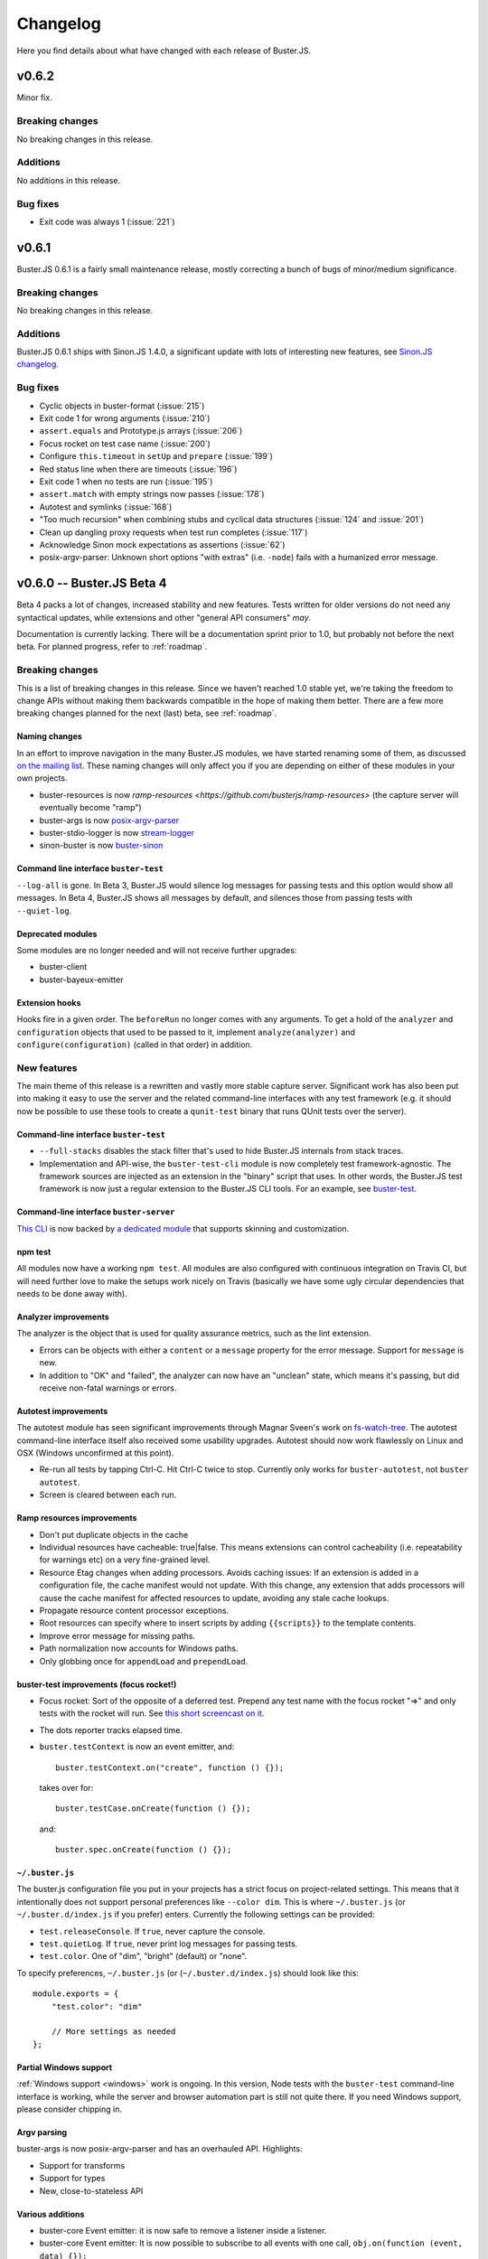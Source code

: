 .. highlight:: javascript

=========
Changelog
=========

Here you find details about what have changed with each release of Buster.JS.


v0.6.2
======

Minor fix.

Breaking changes
----------------

No breaking changes in this release.

Additions
---------

No additions in this release.

Bug fixes
---------

- Exit code was always 1 (:issue:`221`)


v0.6.1
======

Buster.JS 0.6.1 is a fairly small maintenance release, mostly correcting a
bunch of bugs of minor/medium significance.

Breaking changes
----------------

No breaking changes in this release.

Additions
---------

Buster.JS 0.6.1 ships with Sinon.JS 1.4.0, a significant update with lots of
interesting new features, see `Sinon.JS changelog
<http://sinonjs.org/Changelog.txt>`_.

Bug fixes
---------

- Cyclic objects in buster-format (:issue:`215`)

- Exit code 1 for wrong arguments (:issue:`210`)

- ``assert.equals`` and Prototype.js arrays (:issue:`206`)

- Focus rocket on test case name (:issue:`200`)

- Configure ``this.timeout`` in ``setUp`` and ``prepare`` (:issue:`199`)

- Red status line when there are timeouts (:issue:`196`)

- Exit code 1 when no tests are run (:issue:`195`)

- ``assert.match`` with empty strings now passes (:issue:`178`)

- Autotest and symlinks (:issue:`168`)

- "Too much recursion" when combining stubs and cyclical data structures
  (:issue:`124` and :issue:`201`)

- Clean up dangling proxy requests when test run completes (:issue:`117`)

- Acknowledge Sinon mock expectations as assertions (:issue:`62`)

- posix-argv-parser: Unknown short options "with extras" (i.e. ``-node``) fails
  with a humanized error message.


v0.6.0 -- Buster.JS Beta 4
==========================

Beta 4 packs a lot of changes, increased stability and new features. Tests
written for older versions do not need any syntactical updates, while
extensions and other "general API consumers" *may*.

Documentation is currently lacking. There will be a documentation sprint prior
to 1.0, but probably not before the next beta. For planned progress, refer to
:ref:`roadmap`.

Breaking changes
----------------

This is a list of breaking changes in this release. Since we haven't reached
1.0 stable yet, we're taking the freedom to change APIs without making them
backwards compatible in the hope of making them better. There are a few more
breaking changes planned for the next (last) beta, see :ref:`roadmap`.

Naming changes
^^^^^^^^^^^^^^

In an effort to improve navigation in the many Buster.JS modules, we have
started renaming some of them, as discussed `on the mailing list
<http://groups.google.com/group/busterjs-dev/browse_thread/thread/454146b98e69eef9>`_.
These naming changes will only affect you if you are depending on either of
these modules in your own projects.

- buster-resources is now `ramp-resources
  <https://github.com/busterjs/ramp-resources>` (the capture server will
  eventually become "ramp")
- buster-args is now `posix-argv-parser
  <https://github.com/busterjs/posix-argv-parser>`_
- buster-stdio-logger is now `stream-logger <https://github.com/busterjs/stream-logger>`_
- sinon-buster is now `buster-sinon
  <https://github.com/busterjs/buster-sinon>`_

Command line interface ``buster-test``
^^^^^^^^^^^^^^^^^^^^^^^^^^^^^^^^^^^^^^

``--log-all`` is gone. In Beta 3, Buster.JS would silence log messages for
passing tests and this option would show all messages. In Beta 4, Buster.JS
shows all messages by default, and silences those from passing tests with
``--quiet-log``.

Deprecated modules
^^^^^^^^^^^^^^^^^^

Some modules are no longer needed and will not receive further upgrades:

- buster-client
- buster-bayeux-emitter

Extension hooks
^^^^^^^^^^^^^^^

Hooks fire in a given order. The ``beforeRun`` no longer comes with
any arguments. To get a hold of the ``analyzer`` and ``configuration`` objects
that used to be passed to it, implement ``analyze(analyzer)`` and
``configure(configuration)`` (called in that order) in addition.

New features
------------

The main theme of this release is a rewritten and vastly more stable capture
server. Significant work has also been put into making it easy to use the
server and the related command-line interfaces with any test framework (e.g.
it should now be possible to use these tools to create a ``qunit-test``
binary that runs QUnit tests over the server).

Command-line interface ``buster-test``
^^^^^^^^^^^^^^^^^^^^^^^^^^^^^^^^^^^^^^

- ``--full-stacks`` disables the stack filter that's used to hide Buster.JS
  internals from stack traces.

- Implementation and API-wise, the ``buster-test-cli`` module is now completely
  test framework-agnostic. The framework sources are injected as an extension
  in the "binary" script that uses. In other words, the Buster.JS test
  framework is now just a regular extension to the Buster.JS CLI tools.
  For an example, see `buster-test
  <https://github.com/busterjs/buster/blob/v0.6.0/bin/buster-test>`_.

Command-line interface ``buster-server``
^^^^^^^^^^^^^^^^^^^^^^^^^^^^^^^^^^^^^^^^

`This CLI <https://github.com/busterjs/buster/blob/v0.6.0/bin/buster-server>`_
is now backed by `a dedicated module
<https://github.com/busterjs/buster-server-cli>`_ that supports skinning and
customization.

npm test
^^^^^^^^

All modules now have a working ``npm test``. All modules are also configured
with continuous integration on Travis CI, but will need further love to make
the setups work nicely on Travis (basically we have some ugly circular
dependencies that needs to be done away with).

Analyzer improvements
^^^^^^^^^^^^^^^^^^^^^

The analyzer is the object that is used for quality assurance metrics, such as
the lint extension.

- Errors can be objects with either a ``content`` or a ``message`` property for
  the error message. Support for ``message`` is new.

- In addition to "OK" and "failed", the analyzer can now have an "unclean"
  state, which means it's passing, but did receive non-fatal warnings or
  errors.

Autotest improvements
^^^^^^^^^^^^^^^^^^^^^

The autotest module has seen significant improvements through Magnar Sveen's
work on `fs-watch-tree <http://github.com/busterjs/fs-watch-tree>`_.  The
autotest command-line interface itself also received some usability upgrades.
Autotest should now work flawlessly on Linux and OSX (Windows unconfirmed at
this point).

- Re-run all tests by tapping Ctrl-C. Hit Ctrl-C twice to stop. Currently only
  works for ``buster-autotest``, not ``buster autotest``.

- Screen is cleared between each run.

Ramp resources improvements
^^^^^^^^^^^^^^^^^^^^^^^^^^^

- Don't put duplicate objects in the cache

- Individual resources have cacheable: true|false. This means extensions can
  control cacheability (i.e. repeatability for warnings etc) on a very
  fine-grained level.

- Resource Etag changes when adding processors. Avoids caching issues: If an
  extension is added in a configuration file, the cache manifest would not
  update. With this change, any extension that adds processors will cause the
  cache manifest for affected resources to update, avoiding any stale cache
  lookups.

- Propagate resource content processor exceptions.

- Root resources can specify where to insert scripts by adding ``{{scripts}}``
  to the template contents.

- Improve error message for missing paths.

- Path normalization now accounts for Windows paths.

- Only globbing once for ``appendLoad`` and ``prependLoad``.

buster-test improvements (focus rocket!)
^^^^^^^^^^^^^^^^^^^^^^^^^^^^^^^^^^^^^^^^

- Focus rocket: Sort of the opposite of a deferred test. Prepend any test name
  with the focus rocket "=>" and only tests with the rocket will run. See `this
  short screencast on it <http://ascii.io/a/548>`_.

- The dots reporter tracks elapsed time.

- ``buster.testContext`` is now an event emitter, and::

      buster.testContext.on("create", function () {});

  takes over for::

      buster.testCase.onCreate(function () {});

  and::

      buster.spec.onCreate(function () {});

``~/.buster.js``
^^^^^^^^^^^^^^^^

The buster.js configuration file you put in your projects has a strict focus
on project-related settings. This means that it intentionally does not support
personal preferences like ``--color dim``. This is where ``~/.buster.js`` (or
``~/.buster.d/index.js`` if you prefer) enters.  Currently the following
settings can be provided:

- ``test.releaseConsole``. If ``true``, never capture the console.

- ``test.quietLog``. If ``true``, never print log messages for passing tests.

- ``test.color``. One of "dim", "bright" (default) or "none".

To specify preferences, ``~/.buster.js`` (or (``~/.buster.d/index.js``) should
look like this::

    module.exports = {
        "test.color": "dim"

        // More settings as needed
    };

Partial Windows support
^^^^^^^^^^^^^^^^^^^^^^^

:ref:`Windows support <windows>` work is ongoing. In this version,
Node tests with the ``buster-test`` command-line interface is working, while
the server and browser automation part is still not quite there. If you need
Windows support, please consider chipping in.

Argv parsing
^^^^^^^^^^^^

buster-args is now posix-argv-parser and has an overhauled API. Highlights:

- Support for transforms

- Support for types

- New, close-to-stateless API

Various additions
^^^^^^^^^^^^^^^^^

- buster-core Event emitter: it is now safe to remove a listener inside a
  listener.

- buster-core Event emitter: It is now possible to subscribe to all events with
  one call, ``obj.on(function (event, data) {});``

- buster-core: Extracted tmpFile method from buster-configuration.

- buster-format Bug fix: hasOwnProperty issue on IE9.

- buster-lint: Prevent caching of files containing lint.

- buster-sinon: callOrder accepts array of spies.


v0.5.3
======

Released 2012-05-04.

Breaking changes
----------------

- *TODO Fill out*

Additions
---------

- *TODO Fill out*

Bugs
----

- *TODO Fill out*


v0.5.2
======

Released 2012-05-02.

Breaking changes
----------------

No breaking changes in this release.

Additions
---------

- Allow ``--config/-c`` for ``buster test`` to accept a comma separated list of
  configuration files. (:issue:`171`)

- Capture browser page displays how many browsers in total are captured.

Bugs
----

- buster-glob requires a newer glob, which solves a problem with same glob
  patterns in different working directories.

- Use ``path.join`` for cross-platform paths (only partially solved)


v0.5.1
======

Released 2012-04-26.

Breaking changes
----------------

No breaking changes in this release.

Additions
---------

- Only log messages (``buster.log``) for failed tests by default log all with
  ``--log-all``/``-L`` (:issue:`163`)

- Added more detailed information about OS (Sasha Depold,
  `buster-user-agent-parser #1
  <https://github.com/busterjs/buster-user-agent-parser/pull/1>`_,
  `buster-test-cli #1 <https://github.com/busterjs/buster-test-cli/pull/1>`_)

Bugs
----

- ``assert.same`` now is compatible with ES Harmony "egal". ``assert.equals``
  recognizes ``NaN`` as equal to ``NaN``. (:issue:`162`)


v0.5.0 -- Buster.JS Beta 3
==========================

Released 2012-04-17.

Breaking changes
----------------

This is a list of breaking changes in this release. Since we haven't reached
1.0 stable yet, we're taking the freedom to change APIs without making them
backwards compatible in the hope of making them better.

- ``testLibs`` removed, ``testHelpers`` added (:issue:`95`)

  This is a simple change of words. ``testHelpers`` resonates better with most
  uses of the property than ``testLibs``. It behaves like before, meaning that
  e.g. when you run single tests with ``buster test -t test/my-test.js``,
  everything in ``testHelpers`` will still be loaded.

- Some expectations changed names (:issue:`91`)

  We're renaming some expectations, basically to match the expectations in
  Jasmine. We were already pretty close to their API, and being 1:1 means way
  easier migration. Some expectations have also been added, you can find them
  in the "Changes" section below.

  - ``toBeSameAs`` is now ``toBe``. Example: ``expect(true).toBeTruthy()``

  - ``toBeInDelta`` is now ``toBeNear``, aliased to ``toBeCloseTo``. Example:
    ``expect(4.5).toBeCloseTo(4, 0.5)``

  - ``not()`` is now a property, not a function. Example:
    ``expect(false).not.toBeTruthy()``

- Removed assertion

  ``assert.typeOf`` was removed in favor of the more specific ones (e.g.
  ``assert.isString``)

- ``buster.env.path`` is removed

    Use ``buster.env.contextPath`` (was also available before beta 3) instead.
    Note that ``buster.env.contextPath`` does not include a trailing slash.


Additions
---------

- buster-autotest works on all platforms where ``fs.watch`` is supported.
  Autotest is also slightly clever, only running affected tests on each save
  and running the entire suite when going from red to green.

- Adding support for JsTestDriver style
  ``/*:DOC+=<div>test</div>*/`` with the new extension :ref:`buster-html-doc`.
  This extension can be used both in vanilla buster tests and alongside
  :ref:`buster-jstestdriver`. (:issue:`47`)

- The body of the testbed HTML in browser tests will now reset between each
  test run. It will not be cleared out entirely, it will be set to what it was
  initially. Note: this is not yet fixed in :ref:`buster-static`. (:issue:`74`)

- Added new expectations ``toContain``, ``toBeTruthy`` and ``toBeFalsy``.
  (:issue:`91`)

- Added new assertion ``contains`` (:issue:`91`)

- Added new CLI option, ``--release-console``, to ``buster test``. Buster now
  proxies all ``console`` loggings to ``buster.log`` by default, and you can
  use this setting to disable it. (:issue:`96`)

- Highlighting uncaught exceptions with colors to make them stand out.
  (:issue:`105`)

- The reporters now let you know if a timeout happened in ``setUp``,
  ``tearDown`` or in the test itself. (:issue:`12`)

- Proper exit codes for failing tests and other error situations (``buster
  test``) (:issue:`81`)

Bugs
----

- Fixed some bugs in server proxying for browser tests (:issue:`57`)
 
- Browser tests now fail when a test times out when there are successful tests
  in the same test run. (:issue:`77`)

- Browser tests now fail when there's no assertions in a test. (:issue:`69`)

- ``buster.log(function(){});`` would log undefined, as it called the function
  because of internals in buster-evented-logger. It no longer calls the
  function, and logs what you'd expect it to log. (:issue:`94`)

- Asserts are now counted properly in the JsTestDriver extension. (:issue:`49`,
  :issue:`31`)

- At some point in time, an unknown change fixed a small problem with
  ``assert.calledOnce``. Nobody knows what, where and why. (:issue:`70`)

- No longer running setUp/tearDown for deferred tests. (:issue:`107`)

- Chrome no longer periodically reloads the entire slave frameset when the tab
  is in the background. (:issue:`84`)

- Browser tests fail properly when there's no assertions in a test.
  (:issue:`69`)

- buster-static now properly made available when installing buster
  (:issue:`43`)

- Supporting ``"// deferred tests"`` in the BDD syntax as well. (:issue:`55`)

- Removing the use of ``Array.some`` and ``Object.create`` in browser code, for
  old browser compat. (:issue:`121`, :issue:`120`)

- ``extends`` on config groups now also copy extensions and other custom
  configurations. (:issue:`100`)

- Failing assertions are counted as assertions by the test runner.
  (:issue:`87`)

- Only installing one version of Sinon. (:issue:`14`)

- ``toBeCalledWith`` expectation now works when the stub/spy is called multiple
  times. (:issue:`82`)

- Properly counting assertions in buster-jstestdriver. (:issue:`49`)

- Making jstestdirver.jQuery available in buster-jstestdriver. (:issue:`48`)

- Now failing for non-existant files in the config file. (:issue:`78`)

- Status code is now non-zero when ``buster test`` fails with test errors etc.
  (:issue:`81`)

- Dot reporter wraps lines. (:issue:`32`)

- No longer warning with syntax error for files where the last line is a
  comment. (:issue:`144`)

- Fixing ``assert.exception`` failures causing stack overflows. (:issue:`63`)

- Logging a function no longer logs ``"undefined"``. (:issue:`94`)

- XML reporter now reports uncaught exceptions. (:issue:`134`)

- Dots reporter wraps lines when they become too long

- Uncaught exceptions does not print overlapping with dots

- Proper support for asynchronous test cases/specs (:issue:`15`)


v0.4.0 -- Buster.JS Beta 2
==========================

Released 2012-02-21.

This is a brief (i.e. not exhaustive) overview of changes from Beta 1. Beta 2
introduces quite a few fundamental refactorings and rewrites, and is
significantly closer to a stable 1.0 release than its predecessor.

With Beta 2, we've entered a more rapid iterative development and release
cycle. In the four days since the initial release, three patch updates have
already been shipped. "Beta 2" refers to Buster.JS version 0.4.1 or newer,
until we decide to do a release candidate (or another major beta, if
necessary).

Problems?
---------

Please `report as many issues <https://github.com/busterjs/buster/issues>`_ as
you can, and consider `contributing docs
<https://github.com/busterjs/buster-docs>`_ or file feature requests so we can
improve documentation. Docs are behind on some things, but we're working on it.

Breaking change: Config files can no longer read files outside of ``rootPath``
------------------------------------------------------------------------------

Since we haven't reached 1.0 stable yet, we're changing APIs without making
them backwards compatible.

Configuration file loading is revamped (most importantly,
:ref:`buster-resources` was completely rewritten).

``sources``, ``tests``, etc can no longer contain paths outside the root path.
The root path defaults to the path the configuration file is in. You can also
provide the ``rootPath`` property in the configuration file to base the project
outside the directory where the configuration file is located.

::

    config["My tests"] = {
        sources: ["../src/**/*.js"], // Will not work!
        tests: ["**/*-test.js"]
    };

    config["My tests"] = {
        rootPath: "../", // Will work (or just move the config file up one folder)
        sources: ["src/**/*.js"],
        tests: ["tests/**/*-test.js"]
    };


Changes
-------

- Stronger Node.JS inferences across the board.

- :ref:`Capture server <buster-capture-server>`: significant refactor.
  "Clients" are now "slaves" and several URLs have changed.

- Configuration file can now load :doc:`extensions <extensions/index>`.  A few
  are already availble, and others, like buster-amd (:issue:`15`) and coverage
  is right around the corner.

- buster-promise is now deprecated and will not receive further updates. We
  recommend the wonderful `when.js <https://github.com/cujojs/when>`_
  instead--it's what we use.

- Buster now syntax checks files before attempting to run tests in browsers.
  This ensures a stable environment with good feedback, regardless of target
  browser.

- The test runner was rewritten. It now supports per-test timeouts, the done
  callback can be used to wrap functions ("we're done when this function is
  called"), asynchronous ``testCase`` and ``describe``, and TeamCity reporter.

- The test runner now has a system for including other measures in a test run,
  issuing warnings, or even preventing tests from running at all. The first
  external tool included in this system is :ref:`buster-lint`. Expect more
  thorough documentation of this system as it evolves.


v0.3.0 -- Buster.JS Beta 1
==========================

The beta is upon us!

See :ref:`getting started <getting-started>` and :ref:`the overview <overview>`
for usage, installation, features, etc.

So far we have QUnit style static html page testing, JsTestDriver style browser
automation, and node testing. We have stubbing and mocking, setUp and tearDown,
asynchronous tests, hybrid browser/Node tests, and much more.

We *don't* have a super stable 1.0 that you can connect to a zillion old
browsers to and have it run in a stable fashion in your CI environment. Getting
there requires field testing, and that's where you come in.

You will run into issues, and when you do, we want to know about them. Please
don't hesitate `posting issues in the issue tracker
<https://github.com/busterjs/buster/issues>`_.

See also `mailing list <http://groups.google.com/group/busterjs>`_,
`irc.freenode.net #buster.js <irc://irc.freenode.net/buster.js>`_ and `Twitter
@buster_js <http://twitter.com/buster_js>`_.


Known issues
------------

IE7 and lower, and Safari, doesn't work with ``buster server``. You can still
use ``buster static`` to run your tests in these browsers.


Roadmap
-------

- Running browser tests without a browser and a server via PhantomJS
- Stability for CI environments etc.
- ...and more. This list is incomplete.
